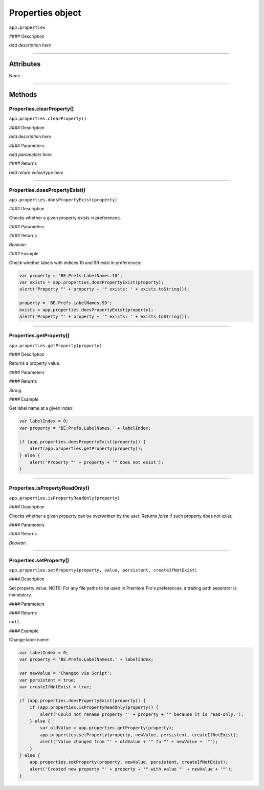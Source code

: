 .. highlight:: javascript

.. _properties:

Properties object
===================

``app.properties``

#### Description

*add description here*

----

==========
Attributes
==========

None.

----

=======
Methods
=======

.. _properties.clearProperty:

Properties.clearProperty()
*********************************************

``app.properties.clearProperty()``

#### Description

*add description here*

#### Parameters

*add parameters here*

#### Returns

*add return value/type here*

----

.. _properties.doesPropertyExist:

Properties.doesPropertyExist()
*********************************************

``app.properties.doesPropertyExist(property)``

#### Description

Checks whether a given property exists in preferences.

#### Parameters

============  ==========  ===================
Argument      Type        Description
============  ==========  ===================
``property``  `String`  A property to check
============  ==========  ===================

#### Returns

`Boolean`.

#### Example

Check whether labels with indices 10 and 99 exist in preferences:

.. code:: javascript

    var property = 'BE.Prefs.LabelNames.10';
    var exists = app.properties.doesPropertyExist(property);
    alert('Property "' + property + '" exists: ' + exists.toString());

    property = 'BE.Prefs.LabelNames.99';
    exists = app.properties.doesPropertyExist(property);
    alert('Property "' + property + '" exists: ' + exists.toString());

----

.. _properties.getProperty:

Properties.getProperty()
*********************************************

``app.properties.getProperty(property)``

#### Description

Returns a property value.

#### Parameters

============  ==========  =============================
Argument      Type        Description
============  ==========  =============================
``property``  `String`  A property to get a value for
============  ==========  =============================

#### Returns

`String`.

#### Example

Get label name at a given index:

.. code:: javascript

    var labelIndex = 0;
    var property = 'BE.Prefs.LabelNames.' + labelIndex;

    if (app.properties.doesPropertyExist(property)) {
        alert(app.properties.getProperty(property));
    } else {
        alert('Property "' + property + '" does not exist');
    }

----

.. _properties.isPropertyReadOnly:

Properties.isPropertyReadOnly()
*********************************************

``app.properties.isPropertyReadOnly(property)``

#### Description

Checks whether a given property can be overwritten by the user. Returns `false` if such property does not exist.

#### Parameters

================  ===========  =======================
Argument          Type         Description
================  ===========  =======================
``property``      `String`   A property to check.
================  ===========  =======================

#### Returns

`Boolean`.

----

.. _properties.setProperty:

Properties.setProperty()
*********************************************

``app.properties.setProperty(property, value, persistent, createIfNotExist)``

#### Description

Set property value. NOTE: For any file paths to be used in Premiere Pro's preferences, a trailing path seperator is mandatory.

#### Parameters

====================  ===========  ================================================
Argument              Type         Description
====================  ===========  ================================================
``property``          `String`   A property to create
``value``             `Any`      A value for a property
``persistent``        `Boolean`  Whether if should be persistent between sessions
``createIfNotExist``  `Boolean`  Should create, if such property does not exist
====================  ===========  ================================================

#### Returns

``null``.

#### Example

Change label name:

.. code:: javascript

    var labelIndex = 0;
    var property = 'BE.Prefs.LabelNamesX.' + labelIndex;

    var newValue = 'Changed via Script';
    var persistent = true;
    var createIfNotExist = true;

    if (app.properties.doesPropertyExist(property)) {
        if (app.properties.isPropertyReadOnly(property)) {
            alert('Could not rename property "' + property + '" because it is read-only.');
        } else {
            var oldValue = app.properties.getProperty(property);
            app.properties.setProperty(property, newValue, persistent, createIfNotExist);
            alert('Value changed from "' + oldValue + '" to "' + newValue + '"');
        }
    } else {
        app.properties.setProperty(property, newValue, persistent, createIfNotExist);
        alert('Created new property "' + property + '" with value "' + newValue + '"');
    }
